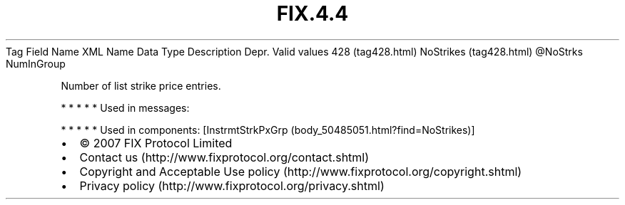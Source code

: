 .TH FIX.4.4 "" "" "Tag #428"
Tag
Field Name
XML Name
Data Type
Description
Depr.
Valid values
428 (tag428.html)
NoStrikes (tag428.html)
\@NoStrks
NumInGroup
.PP
Number of list strike price entries.
.PP
   *   *   *   *   *
Used in messages:
.PP
   *   *   *   *   *
Used in components:
[InstrmtStrkPxGrp (body_50485051.html?find=NoStrikes)]

.PD 0
.P
.PD

.PP
.PP
.IP \[bu] 2
© 2007 FIX Protocol Limited
.IP \[bu] 2
Contact us (http://www.fixprotocol.org/contact.shtml)
.IP \[bu] 2
Copyright and Acceptable Use policy (http://www.fixprotocol.org/copyright.shtml)
.IP \[bu] 2
Privacy policy (http://www.fixprotocol.org/privacy.shtml)
